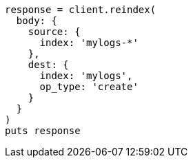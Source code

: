 [source, ruby]
----
response = client.reindex(
  body: {
    source: {
      index: 'mylogs-*'
    },
    dest: {
      index: 'mylogs',
      op_type: 'create'
    }
  }
)
puts response
----
